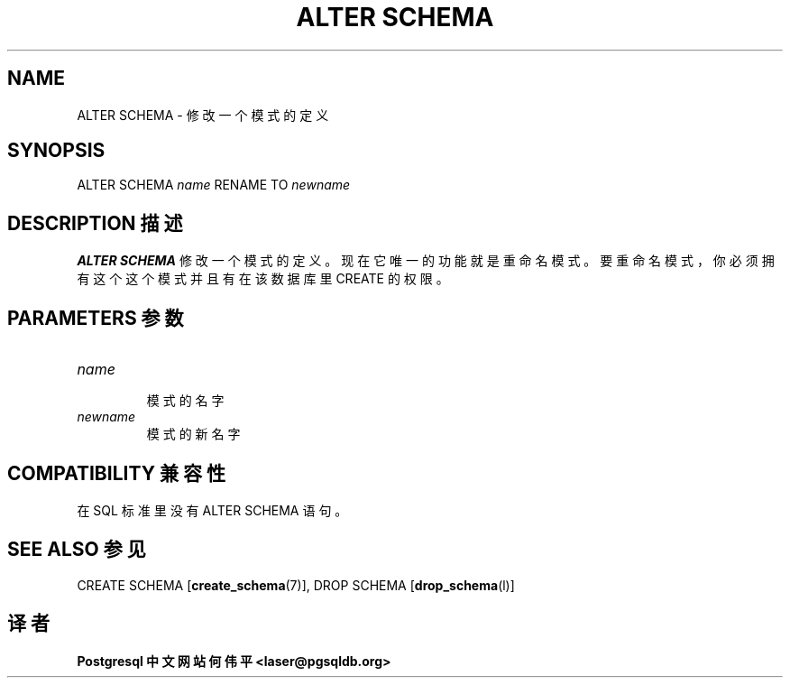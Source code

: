 .\" auto-generated by docbook2man-spec $Revision: 1.1 $
.TH "ALTER SCHEMA" "7" "2003-11-02" "SQL - Schema Statements" "SQL Commands"
.SH NAME
ALTER SCHEMA \- 修改一个模式的定义

.SH SYNOPSIS
.sp
.nf
ALTER SCHEMA \fIname\fR RENAME TO \fInewname\fR
.sp
.fi
.SH "DESCRIPTION 描述"
.PP
\fBALTER SCHEMA\fR 修改一个模式的定义。 现在它唯一的功能就是重命名模式。 要重命名模式，你必须拥有这个这个模式并且有在该数据库里 CREATE 的权限。
.SH "PARAMETERS 参数"
.TP
\fB\fIname\fB\fR
 模式的名字
.TP
\fB\fInewname\fB\fR
 模式的新名字
.SH "COMPATIBILITY 兼容性"
.PP
 在 SQL 标准里没有 ALTER SCHEMA 语句。
.SH "SEE ALSO 参见"
CREATE SCHEMA [\fBcreate_schema\fR(7)], DROP SCHEMA [\fBdrop_schema\fR(l)]

.SH "译者"
.B Postgresql 中文网站
.B 何伟平 <laser@pgsqldb.org>
